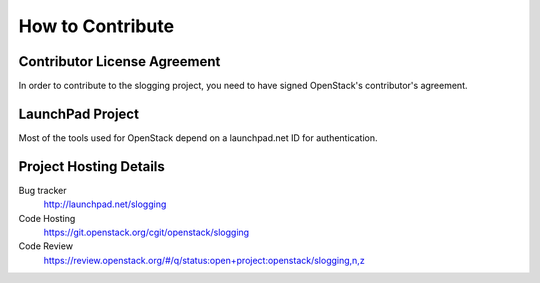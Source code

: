=================
How to Contribute
=================

Contributor License Agreement
-----------------------------

.. index::
   single: license; agreement

In order to contribute to the slogging project, you need to have
signed OpenStack's contributor's agreement.

.. seealso::

   * http://docs.openstack.org/infra/manual/developers.html
   * http://wiki.openstack.org/CLA

LaunchPad Project
-----------------

Most of the tools used for OpenStack depend on a launchpad.net ID for
authentication.

.. seealso::

   * https://launchpad.net
   * https://launchpad.net/slogging

Project Hosting Details
-------------------------

Bug tracker
    http://launchpad.net/slogging

Code Hosting
    https://git.openstack.org/cgit/openstack/slogging

Code Review
    https://review.openstack.org/#/q/status:open+project:openstack/slogging,n,z

